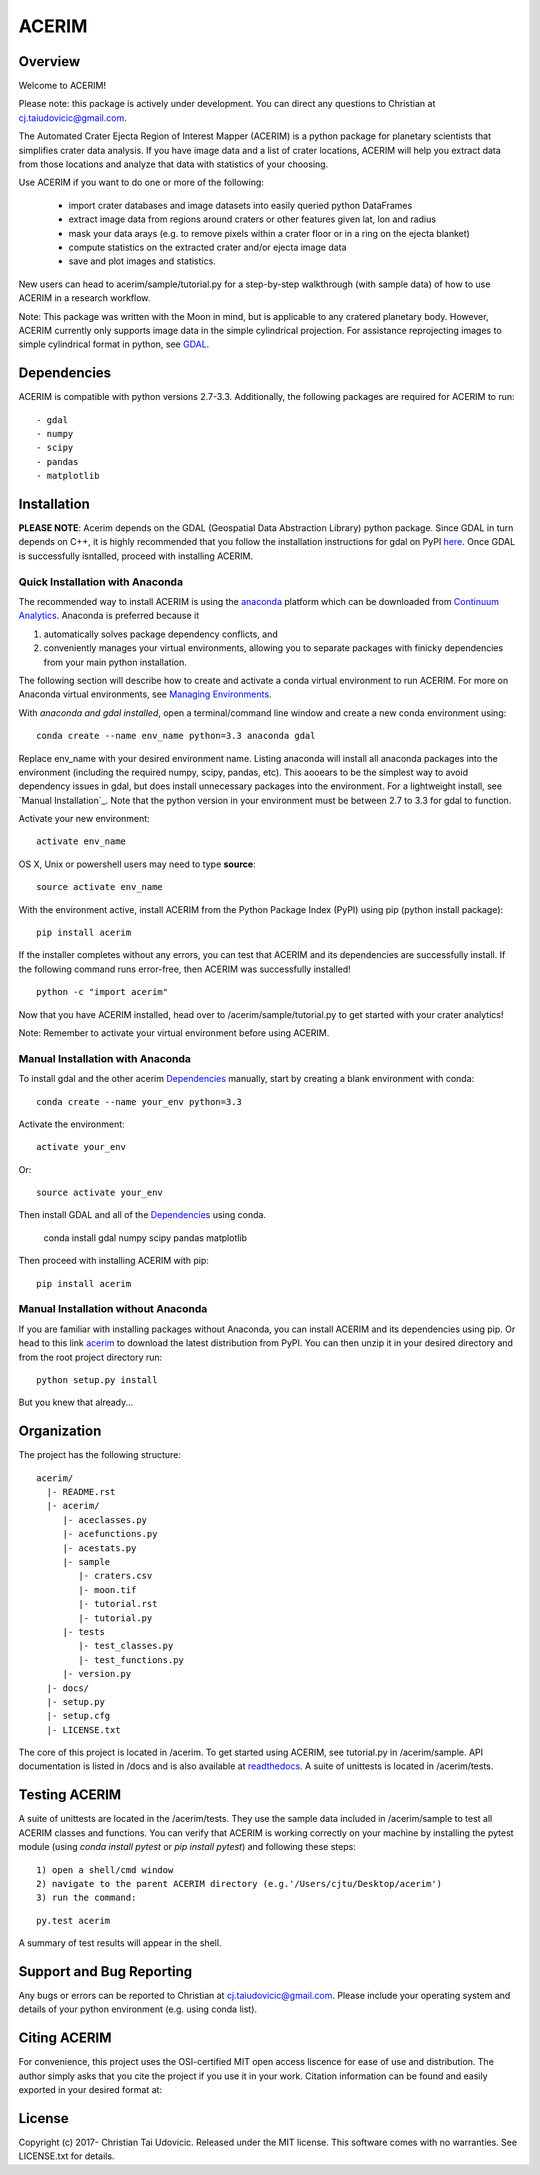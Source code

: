 ACERIM
======

Overview
--------

Welcome to ACERIM!

Please note: this package is actively under development. You can direct any questions to Christian at cj.taiudovicic@gmail.com. 

The Automated Crater Ejecta Region of Interest Mapper (ACERIM) is a python package for planetary scientists that simplifies crater data analysis. If you have image data and a list of crater locations, ACERIM will help you extract data from those locations and analyze that data with statistics of your choosing.

Use ACERIM if you want to do one or more of the following:

  - import crater databases and image datasets into easily queried python DataFrames
  - extract image data from regions around craters or other features given lat, lon and radius
  - mask your data arays (e.g. to remove pixels within a crater floor or in a ring on the ejecta blanket)
  - compute statistics on the extracted crater and/or ejecta image data
  - save and plot images and statistics.

New users can head to acerim/sample/tutorial.py for a step-by-step walkthrough (with sample data) of how to use ACERIM in a research workflow.

Note: This package was written with the Moon in mind, but is applicable to any cratered planetary body. However, ACERIM currently only supports image data in the simple cylindrical projection. For assistance reprojecting images to simple cylindrical format in python, see `GDAL <http://www.gdal.org/>`_.


Dependencies
------------

ACERIM is compatible with python versions 2.7-3.3. Additionally, the following packages are required for ACERIM to run::

  - gdal
  - numpy
  - scipy
  - pandas
  - matplotlib


Installation
------------

**PLEASE NOTE**: Acerim depends on the GDAL (Geospatial Data Abstraction Library) python package. Since GDAL in turn depends on C++, it is highly recommended that you follow the installation instructions for gdal on PyPI `here <https://pypi.python.org/pypi/GDAL>`_. Once GDAL is successfully isntalled, proceed with installing ACERIM.


Quick Installation with Anaconda
^^^^^^^^^^^^^^^^^^^^^^^^^^^^^^^^

The recommended way to install ACERIM is using the `anaconda <https://www.continuum.io/Anaconda-Overview>`_ platform which can be downloaded from `Continuum Analytics <https://www.continuum.io/downloads>`_.  Anaconda is preferred because it

1) automatically solves package dependency conflicts, and 
2) conveniently manages your virtual environments, allowing you to separate packages with finicky dependencies from your main python installation. 

The following section will describe how to create and activate a conda virtual environment to run ACERIM. For more on Anaconda virtual environments, see `Managing Environments <https://conda.io/docs/using/envs>`_. 

With *anaconda and gdal installed*, open a terminal/command line window and create a new conda environment using:: 

  conda create --name env_name python=3.3 anaconda gdal

Replace env_name with your desired environment name. Listing anaconda will install all anaconda packages into the environment (including the required numpy, scipy, pandas, etc). This aooears to be the simplest way to avoid dependency issues in gdal, but does install unnecessary packages into the environment. For a lightweight install, see `Manual Installation`_. Note that the python version in your environment must be between 2.7 to 3.3 for gdal to function. 

Activate your new environment::

  activate env_name

OS X, Unix or powershell users may need to type **source**::

  source activate env_name

With the environment active, install ACERIM from the Python Package Index (PyPI) using pip (python install package)::

  pip install acerim

If the installer completes without any errors, you can test that ACERIM and its dependencies are successfully install. If the following command runs error-free, then ACERIM was successfully installed!

::

  python -c "import acerim"

Now that you have ACERIM installed, head over to /acerim/sample/tutorial.py to get started with your crater analytics!

Note: Remember to activate your virtual environment before using ACERIM.


Manual Installation with Anaconda
^^^^^^^^^^^^^^^^^^^^^^^^^^^^^^^^^
To install gdal and the other acerim Dependencies_ manually, start by creating a blank environment with conda::

  conda create --name your_env python=3.3

Activate the environment::

  activate your_env

Or::
  
  source activate your_env

Then install GDAL and all of the Dependencies_ using conda.

  conda install gdal numpy scipy pandas matplotlib

Then proceed with installing ACERIM with pip::

  pip install acerim


Manual Installation without Anaconda
^^^^^^^^^^^^^^^^^^^^^^^^^^^^^^^^^^^^

If you are familiar with installing packages without Anaconda, you can install ACERIM and its dependencies using pip. Or head to this link `acerim <https://pypi.python.org/simple/acerim>`_ to download the latest distribution from PyPI. You can then unzip it in your desired directory and from the root project directory run:

::

  python setup.py install

But you knew that already... 


Organization
------------

The project has the following structure::

    acerim/
      |- README.rst
      |- acerim/
         |- aceclasses.py
         |- acefunctions.py
         |- acestats.py
         |- sample
            |- craters.csv
            |- moon.tif
            |- tutorial.rst
            |- tutorial.py
         |- tests
            |- test_classes.py
            |- test_functions.py
         |- version.py
      |- docs/
      |- setup.py
      |- setup.cfg
      |- LICENSE.txt

The core of this project is located in /acerim. To get started using ACERIM, see tutorial.py in /acerim/sample. API documentation is listed in /docs and is also available at `readthedocs <https://readthedocs.org/projects/acerim/>`_. A suite of unittests is located in /acerim/tests.


Testing ACERIM
--------------

A suite of unittests are located in the /acerim/tests. They use the sample data included in /acerim/sample to test all ACERIM classes and functions. You can verify that ACERIM is working correctly on your machine by installing the pytest module (using *conda install pytest* or *pip install pytest*) and following these steps::

  1) open a shell/cmd window
  2) navigate to the parent ACERIM directory (e.g.'/Users/cjtu/Desktop/acerim')
  3) run the command:

::

    py.test acerim

A summary of test results will appear in the shell. 


Support and Bug Reporting
-------------------------

Any bugs or errors can be reported to Christian at cj.taiudovicic@gmail.com. Please include your operating system and details of your python environment (e.g. using conda list).


Citing ACERIM
-------------

For convenience, this project uses the OSI-certified MIT open access liscence for ease of use and distribution. The author simply asks that you cite the project if you use it in your work. Citation information can be found and easily exported in your desired format at: 

.. image:: https://zenodo.org/badge/88457986.svg
   :target: https://zenodo.org/badge/latestdoi/88457986


License
-------

Copyright (c) 2017- Christian Tai Udovicic. Released under the MIT license. This software comes with no warranties. See LICENSE.txt for details.